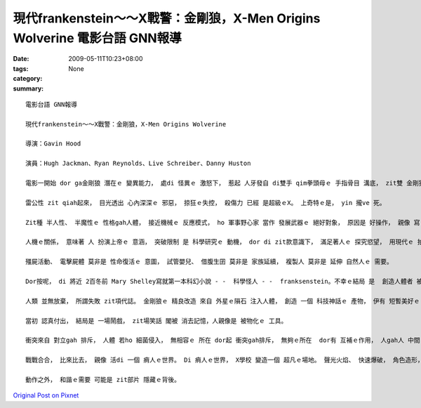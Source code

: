 現代frankenstein～～X戰警：金剛狼，X-Men Origins Wolverine  電影台語 GNN報導
#############################################################################################

:date: 2009-05-11T10:23+08:00
:tags: 
:category: None
:summary: 


:: 

  電影台語 GNN報導

  現代frankenstein～～X戰警：金剛狼，X-Men Origins Wolverine

  導演：Gavin Hood

  演員：Hugh Jackman、Ryan Reynolds、Live Schreiber、Danny Huston

  電影一開始 dor ga金剛狼 潛在ｅ 變異能力， 處di 怪異ｅ 激怒下， 惹起 人牙發自 di雙手 qim拳頭母ｅ 手指骨目 溝底， zit雙 金剛狼手 伸giu自如。

  雷公性 zit qiah起來， 目光透出 心內深深ｅ 邪惡， 掠狂ｅ失控， 殺傷力 已經 是超級ｅX。 上奇特ｅ是， yin 攏ve 死。

  Zit種 半人性、 半魔性ｅ 性格gah人體， 接近機械ｅ 反應模式， ho 軍事野心家 當作 發展武器ｅ 絕好對象， 原因是 好操作， 親像 寫 電腦程式ｅ 技巧， di 系統分析 了 有清楚 後， 一步一步 deh布局 。

  人機ｅ關係， 意味著 人 扮演上帝ｅ 意涵， 突破限制 是 科學研究ｅ 動機， dor di zit款意識下， 滿足著人ｅ 探究慾望， 用現代ｅ 拍片技術， du好 可添補 電腦GAME 小銀幕ｅ 單獨面對 gah 動畫ｅ冷光。

  殭屍活動、 電擊屍體 莫非是 性命復活ｅ 意圖， 試管嬰兒、 借腹生囝 莫非是 家族延續， 複製人 莫非是 延伸 自然人ｅ 需要。

  Dor按呢， di 將近 2百冬前 Mary Shelley寫就第一本科幻小說 - -  科學怪人 - -  franksenstein。不幸ｅ結局 是  創造人體者 被製造者 di矛盾中 對立 兩敗雙亡。

  人類 並無放棄， 所謂失敗 zit項代誌。 金剛狼ｅ 精良改造 來自 外星ｅ隕石 注入人體， 創造 一個 科技神話ｅ 產物， 伊有 短暫美好ｅ 愛情， 伊 用心計較 veh為 死去ｅ愛人 報仇， 可惜 結果是 一場 虛假ｅ騙局。

  當初 認真付出， 結局是 一場鬧戲， zit場笑話 閣被 消去記憶，人親像是 被物化ｅ 工具。

  衝突來自 對立gah 排斥， 人體 若ho 細菌侵入， 無相容ｅ 所在 dor起 衝突gah排斥， 無夠ｅ所在  dor有 互補ｅ作用， 人gah人 中間 有 衝突、 壓制 dor 戰爭， 無所不至ｅ 紛爭。

  戰戰合合， 比來比去， 親像 活di 一個 痟人ｅ世界。 Di 痟人ｅ世界， X學校 變造一個 超凡ｅ場地。 聲光火焰、 快速爆破， 角色造形， 經典鏡頭造就 相當ｅ 視覺效果， 觀眾可講 這是 西洋ｅ武俠片。

  動作之外， 和諧ｅ需要 可能是 zit部片 隱藏ｅ背後。






`Original Post on Pixnet <http://nanomi.pixnet.net/blog/post/27710270>`_